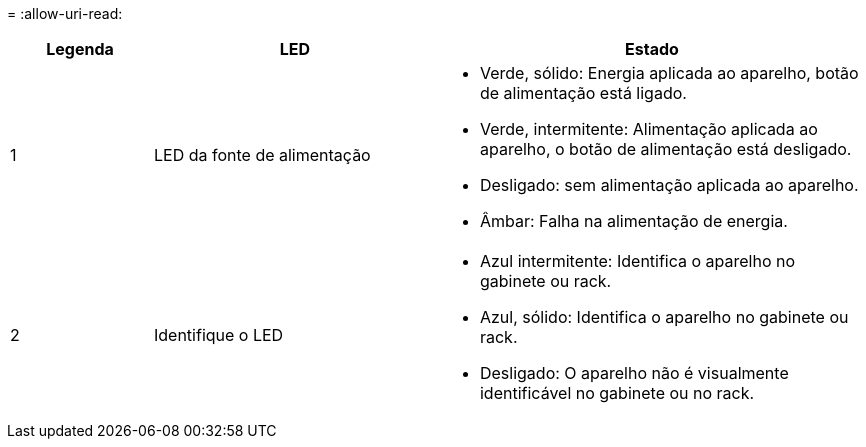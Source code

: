 = 
:allow-uri-read: 


[cols="1a,2a,3a"]
|===
| Legenda | LED | Estado 


 a| 
1
 a| 
LED da fonte de alimentação
 a| 
* Verde, sólido: Energia aplicada ao aparelho, botão de alimentação está ligado.
* Verde, intermitente: Alimentação aplicada ao aparelho, o botão de alimentação está desligado.
* Desligado: sem alimentação aplicada ao aparelho.
* Âmbar: Falha na alimentação de energia.




 a| 
2
 a| 
Identifique o LED
 a| 
* Azul intermitente: Identifica o aparelho no gabinete ou rack.
* Azul, sólido: Identifica o aparelho no gabinete ou rack.
* Desligado: O aparelho não é visualmente identificável no gabinete ou no rack.


|===